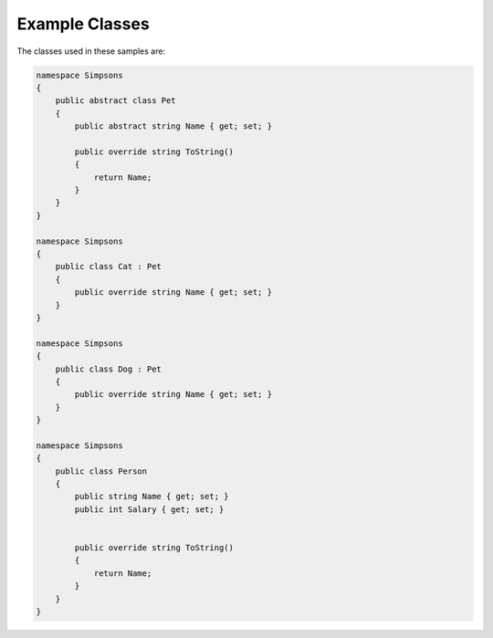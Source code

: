 Example Classes
===============

The classes used in these samples are:

.. code-block:: c#

  namespace Simpsons
  {
      public abstract class Pet
      {
          public abstract string Name { get; set; }

          public override string ToString()
          {
              return Name;
          }
      }
  }

  namespace Simpsons
  {
      public class Cat : Pet
      {
          public override string Name { get; set; }
      }
  }

  namespace Simpsons
  {
      public class Dog : Pet
      {
          public override string Name { get; set; }
      }
  }

  namespace Simpsons
  {
      public class Person
      {
          public string Name { get; set; }
          public int Salary { get; set; }


          public override string ToString()
          {
              return Name;
          }
      }
  }
